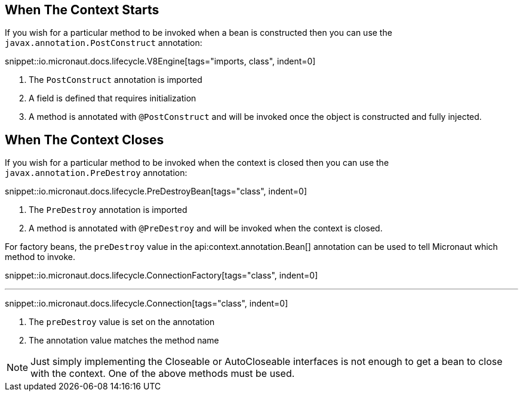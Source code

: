 == When The Context Starts

If you wish for a particular method to be invoked when a bean is constructed then you can use the `javax.annotation.PostConstruct` annotation:

snippet::io.micronaut.docs.lifecycle.V8Engine[tags="imports, class", indent=0]

<1> The `PostConstruct` annotation is imported
<2> A field is defined that requires initialization
<3> A method is annotated with `@PostConstruct` and will be invoked once the object is constructed and fully injected.

== When The Context Closes

If you wish for a particular method to be invoked when the context is closed then you can use the `javax.annotation.PreDestroy` annotation:

snippet::io.micronaut.docs.lifecycle.PreDestroyBean[tags="class", indent=0]

<1> The `PreDestroy` annotation is imported
<2> A method is annotated with `@PreDestroy` and will be invoked when the context is closed.

For factory beans, the `preDestroy` value in the api:context.annotation.Bean[] annotation can be used to tell Micronaut which method to invoke.

snippet::io.micronaut.docs.lifecycle.ConnectionFactory[tags="class", indent=0]

'''

snippet::io.micronaut.docs.lifecycle.Connection[tags="class", indent=0]

<1> The `preDestroy` value is set on the annotation
<2> The annotation value matches the method name


NOTE: Just simply implementing the Closeable or AutoCloseable interfaces is not enough to get a bean to close with the context. One of the above methods must be used.